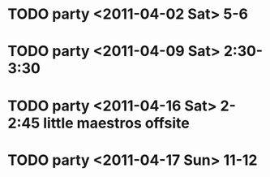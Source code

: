 
* TODO party <2011-04-02 Sat> 5-6
* TODO party <2011-04-09 Sat> 2:30-3:30
* TODO party <2011-04-16 Sat> 2-2:45 little maestros offsite
* TODO party <2011-04-17 Sun> 11-12

    



